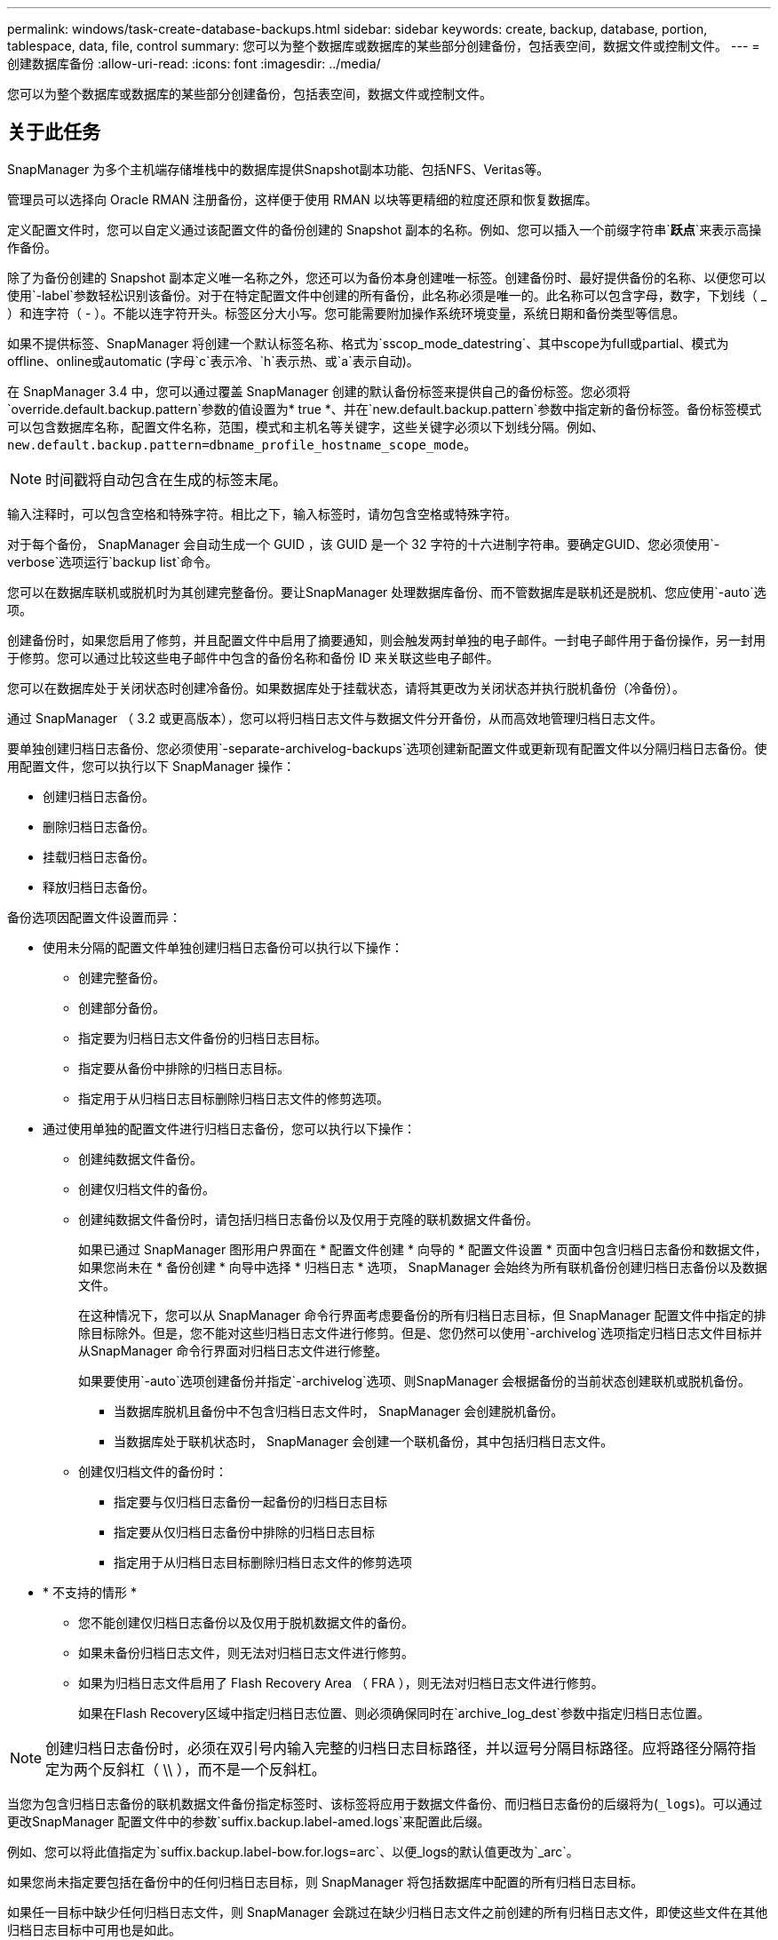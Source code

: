 ---
permalink: windows/task-create-database-backups.html 
sidebar: sidebar 
keywords: create, backup, database, portion, tablespace, data, file, control 
summary: 您可以为整个数据库或数据库的某些部分创建备份，包括表空间，数据文件或控制文件。 
---
= 创建数据库备份
:allow-uri-read: 
:icons: font
:imagesdir: ../media/


[role="lead"]
您可以为整个数据库或数据库的某些部分创建备份，包括表空间，数据文件或控制文件。



== 关于此任务

SnapManager 为多个主机端存储堆栈中的数据库提供Snapshot副本功能、包括NFS、Veritas等。

管理员可以选择向 Oracle RMAN 注册备份，这样便于使用 RMAN 以块等更精细的粒度还原和恢复数据库。

定义配置文件时，您可以自定义通过该配置文件的备份创建的 Snapshot 副本的名称。例如、您可以插入一个前缀字符串`*跃点*`来表示高操作备份。

除了为备份创建的 Snapshot 副本定义唯一名称之外，您还可以为备份本身创建唯一标签。创建备份时、最好提供备份的名称、以便您可以使用`-label`参数轻松识别该备份。对于在特定配置文件中创建的所有备份，此名称必须是唯一的。此名称可以包含字母，数字，下划线（ _ ）和连字符（ - ）。不能以连字符开头。标签区分大小写。您可能需要附加操作系统环境变量，系统日期和备份类型等信息。

如果不提供标签、SnapManager 将创建一个默认标签名称、格式为`sscop_mode_datestring`、其中scope为full或partial、模式为offline、online或automatic (字母`c`表示冷、`h`表示热、或`a`表示自动)。

在 SnapManager 3.4 中，您可以通过覆盖 SnapManager 创建的默认备份标签来提供自己的备份标签。您必须将`override.default.backup.pattern`参数的值设置为* true *、并在`new.default.backup.pattern`参数中指定新的备份标签。备份标签模式可以包含数据库名称，配置文件名称，范围，模式和主机名等关键字，这些关键字必须以下划线分隔。例如、`new.default.backup.pattern=dbname_profile_hostname_scope_mode`。


NOTE: 时间戳将自动包含在生成的标签末尾。

输入注释时，可以包含空格和特殊字符。相比之下，输入标签时，请勿包含空格或特殊字符。

对于每个备份， SnapManager 会自动生成一个 GUID ，该 GUID 是一个 32 字符的十六进制字符串。要确定GUID、您必须使用`-verbose`选项运行`backup list`命令。

您可以在数据库联机或脱机时为其创建完整备份。要让SnapManager 处理数据库备份、而不管数据库是联机还是脱机、您应使用`-auto`选项。

创建备份时，如果您启用了修剪，并且配置文件中启用了摘要通知，则会触发两封单独的电子邮件。一封电子邮件用于备份操作，另一封用于修剪。您可以通过比较这些电子邮件中包含的备份名称和备份 ID 来关联这些电子邮件。

您可以在数据库处于关闭状态时创建冷备份。如果数据库处于挂载状态，请将其更改为关闭状态并执行脱机备份（冷备份）。

通过 SnapManager （ 3.2 或更高版本），您可以将归档日志文件与数据文件分开备份，从而高效地管理归档日志文件。

要单独创建归档日志备份、您必须使用`-separate-archivelog-backups`选项创建新配置文件或更新现有配置文件以分隔归档日志备份。使用配置文件，您可以执行以下 SnapManager 操作：

* 创建归档日志备份。
* 删除归档日志备份。
* 挂载归档日志备份。
* 释放归档日志备份。


备份选项因配置文件设置而异：

* 使用未分隔的配置文件单独创建归档日志备份可以执行以下操作：
+
** 创建完整备份。
** 创建部分备份。
** 指定要为归档日志文件备份的归档日志目标。
** 指定要从备份中排除的归档日志目标。
** 指定用于从归档日志目标删除归档日志文件的修剪选项。


* 通过使用单独的配置文件进行归档日志备份，您可以执行以下操作：
+
** 创建纯数据文件备份。
** 创建仅归档文件的备份。
** 创建纯数据文件备份时，请包括归档日志备份以及仅用于克隆的联机数据文件备份。
+
如果已通过 SnapManager 图形用户界面在 * 配置文件创建 * 向导的 * 配置文件设置 * 页面中包含归档日志备份和数据文件， 如果您尚未在 * 备份创建 * 向导中选择 * 归档日志 * 选项， SnapManager 会始终为所有联机备份创建归档日志备份以及数据文件。

+
在这种情况下，您可以从 SnapManager 命令行界面考虑要备份的所有归档日志目标，但 SnapManager 配置文件中指定的排除目标除外。但是，您不能对这些归档日志文件进行修剪。但是、您仍然可以使用`-archivelog`选项指定归档日志文件目标并从SnapManager 命令行界面对归档日志文件进行修整。

+
如果要使用`-auto`选项创建备份并指定`-archivelog`选项、则SnapManager 会根据备份的当前状态创建联机或脱机备份。

+
*** 当数据库脱机且备份中不包含归档日志文件时， SnapManager 会创建脱机备份。
*** 当数据库处于联机状态时， SnapManager 会创建一个联机备份，其中包括归档日志文件。


** 创建仅归档文件的备份时：
+
*** 指定要与仅归档日志备份一起备份的归档日志目标
*** 指定要从仅归档日志备份中排除的归档日志目标
*** 指定用于从归档日志目标删除归档日志文件的修剪选项




* * 不支持的情形 *
+
** 您不能创建仅归档日志备份以及仅用于脱机数据文件的备份。
** 如果未备份归档日志文件，则无法对归档日志文件进行修剪。
** 如果为归档日志文件启用了 Flash Recovery Area （ FRA ），则无法对归档日志文件进行修剪。
+
如果在Flash Recovery区域中指定归档日志位置、则必须确保同时在`archive_log_dest`参数中指定归档日志位置。






NOTE: 创建归档日志备份时，必须在双引号内输入完整的归档日志目标路径，并以逗号分隔目标路径。应将路径分隔符指定为两个反斜杠（ \\ ），而不是一个反斜杠。

当您为包含归档日志备份的联机数据文件备份指定标签时、该标签将应用于数据文件备份、而归档日志备份的后缀将为(`_logs`)。可以通过更改SnapManager 配置文件中的参数`suffix.backup.label-amed.logs`来配置此后缀。

例如、您可以将此值指定为`suffix.backup.label-bow.for.logs=arc`、以便_logs的默认值更改为`_arc`。

如果您尚未指定要包括在备份中的任何归档日志目标，则 SnapManager 将包括数据库中配置的所有归档日志目标。

如果任一目标中缺少任何归档日志文件，则 SnapManager 会跳过在缺少归档日志文件之前创建的所有归档日志文件，即使这些文件在其他归档日志目标中可用也是如此。

创建归档日志备份时，您必须指定要包括在备份中的归档日志文件目标，并且可以设置配置参数，使其包含备份中缺少的文件之外的归档日志文件。


NOTE: 默认情况下、此配置参数设置为* true *、以包括所有归档日志文件、而不包括缺少的文件。如果您使用自己的归档日志修剪脚本或从归档日志目标手动删除归档日志文件，则可以禁用此参数，以便 SnapManager 可以跳过归档日志文件并继续进行备份。

SnapManager 不支持对归档日志备份执行以下 SnapManager 操作：

* 克隆归档日志备份
* 还原归档日志备份
* 验证归档日志备份


SnapManager 还支持从闪存恢复区域目标备份归档日志文件。

.步骤
. 输入以下命令：
+
`* smsap backup create -profile _profile_name_｛-full｛-online |-offline |-auto｝｛-retain｛-hourly；-daily；-weekly；-monthly；-unlimited｝]；｛-data〔-files _files__files_〕〕__________________________________________________________________________________________________ "-archivelogs "-label _label_]"-comment _comment_]"-backup-dest _path1_、_path2_]]]-exclude-dest _path1_、_path2_]]]]-prunelogs｛-all _-untilssn_________-直到-日期_月_________________________________________________________________________________________________________`

+
|===
| 如果您要 ... | 那么 ... 


 a| 
* 指定是要对联机数据库还是脱机数据库进行备份，而不是允许 SnapManager 处理联机数据库还是脱机数据库 *
 a| 
指定`-offline`为脱机数据库创建备份。指定`-online`为联机数据库创建备份。

如果使用这些选项、则不能使用`-auto`选项。



 a| 
* 指定是否要让 SnapManager 处理数据库备份，而不管数据库是联机还是脱机 *
 a| 
指定`-auto`选项。如果使用此选项、则不能使用`-offline`或`-online`选项。



 a| 
* 指定是否要对特定文件执行部分备份 *
 a| 
 Specify the -data-files option and then list the files, separated by commas. For example, list the file names f1, f2, and f3 after the option.
在Windows上创建部分数据文件备份的示例

[listing]
----

smsap backup create -profile nosep -data -files "J:\\mnt\\user\\user.dbf" -online
-label partial_datafile_backup -verbose
----


 a| 
* 指定是否要对特定表空间执行部分备份 *
 a| 
指定`-data -tablespaces`选项、然后列出以逗号分隔的表空间。例如、在选项后面使用TS1、TS2和TS3。

SnapManager 支持备份只读表空间。创建备份时， SnapManager 会将只读表空间更改为读写。创建备份后，表空间将更改为只读。

创建部分表空间备份的示例

[listing]
----

smsap backup create -profile nosep -data -tablespaces tb2 -online -label partial_tablespace_bkup -verbose
----


 a| 
* 指定是否要按以下格式为每个备份创建唯一标签： full_hot_mybackup_label *
 a| 
对于Windows、您可以输入以下示例：

[listing]
----

smsap backup create -online -full -profile targetdb1_prof1
-label full_hot_my_backup_label   -verbose
----


 a| 
* 指定是否要分别为归档日志文件和数据文件创建备份 *
 a| 
指定以下选项和变量：

** `-archivelog`创建归档日志文件的备份。
** ` backup-dest`指定要备份的归档日志文件目标。
** `-exclude-dest`指定要排除的归档日志目标。
** `-label`指定归档日志文件备份的标签。


[NOTE]
====
您必须提供` backup-dest`选项或`-exclude-dest`选项。

====
如果同时提供这两个选项以及备份、则会显示错误消息`您指定的备份选项无效。指定以下任一选项：-backup-dest或exclude-dest`。

在 Windows 上单独创建归档日志文件备份的示例

[listing]
----

smsap backup create -profile nosep -archivelogs -backup-dest "J:\\mnt\\archive_dest_2\\" -label archivelog_backup -verbose
----


 a| 
* 指定是否要同时创建数据文件和归档日志文件的备份 *
 a| 
指定以下选项和变量：

** 用于指定数据文件的`-data`选项。
** 用于指定归档日志文件的`-archivelog`选项。在 Windows 上同时备份数据文件和归档日志文件的示例
+
[listing]
----

smsap backup create -profile nosep -data -online -archivelogs -backup-dest "J:\\mnt\\archive_dest_2\\" -label data_arch_backup
-verbose
----




 a| 
* 指定是否要在创建备份时对归档日志文件进行修剪 *
 a| 
指定以下选项和变量：

** `-prunelog`指定从归档日志目标中删除归档日志文件。
+
*** `-all`指定从归档日志目标中删除所有归档日志文件。
*** `-until -scnuntil -scnuntil -scn`指定删除归档日志文件、直到指定SCN为止。
*** `-直到-dateyyy-mm-dd：HH：mm：ss`指定删除归档日志文件、直到指定时间段为止。
*** `-之前`选项指定在指定时间段(天、月、周、小时)之前删除归档日志文件。
*** `-prune-destprune_dest1、[prune_dest2`指定在创建备份时从归档日志目标中删除归档日志文件。




[NOTE]
====
如果为归档日志文件启用了 Flash Recovery Area （ FRA ），则无法对归档日志文件进行修剪。

====
在 Windows 上创建备份时删减所有归档日志文件的示例

[listing]
----

smsap backup create -profile nosep
 -archivelogs -label archive_prunebackup1 -backup-dest "E:\\oracle\\MDV\\oraarch\\MDVarch,J:\\
" -prunelogs -all -prune-dest "E:\\oracle\\MDV\\oraarch\\MDVarch,J:\\" -verbose
----


 a| 
* 指定是否要添加有关备份的注释 *
 a| 
指定`-comment`、后跟问题描述 字符串。



 a| 
* 指定是否要强制数据库进入您指定的备份状态，而不管其当前处于何种状态 *
 a| 
指定`-force`选项。



 a| 
* 指定是否要在创建备份的同时验证备份 *
 a| 
指定`-verify`选项。



 a| 
* 指定是否要在数据库备份操作完成后收集转储文件 *
 a| 
在backup create命令的末尾指定`-dump`选项。

|===




== 示例

[listing]
----
smsap backup create -profile targetdb1_prof1 -full -online -force  -verify
----